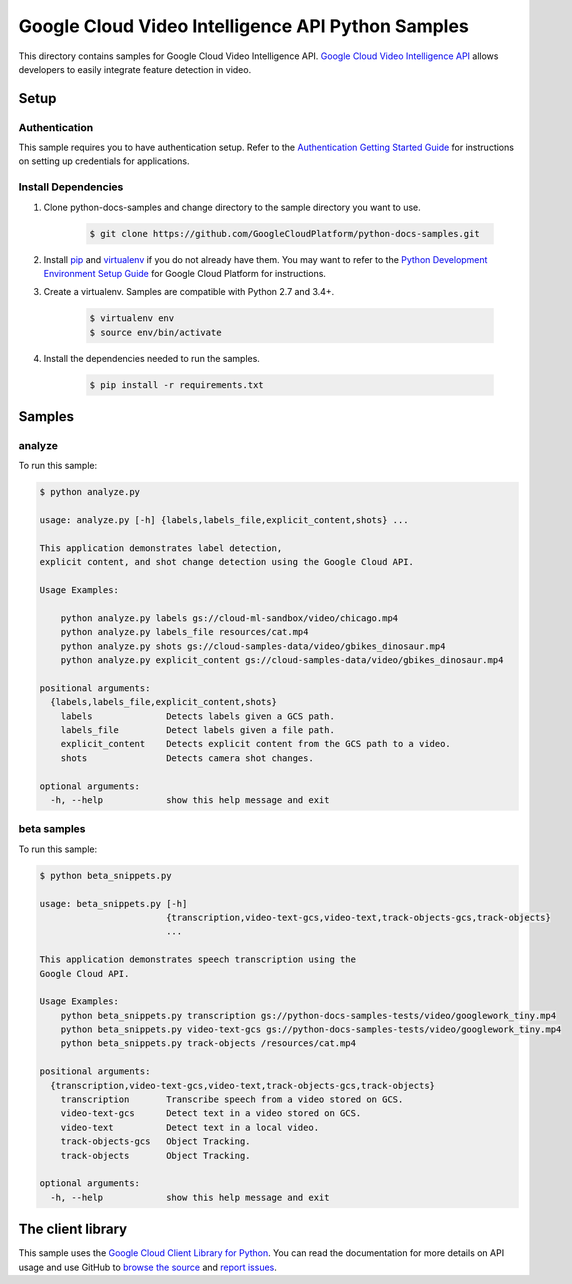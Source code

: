 .. This file is automatically generated. Do not edit this file directly.

Google Cloud Video Intelligence API Python Samples
===============================================================================

.. image:: https://gstatic.com/cloudssh/images/open-btn.png
   :target: https://console.cloud.google.com/cloudshell/open?git_repo=https://github.com/GoogleCloudPlatform/python-docs-samples&page=editor&open_in_editor=video/cloud-client/analyze/README.rst


This directory contains samples for Google Cloud Video Intelligence API. `Google Cloud Video Intelligence API`_ allows developers to easily integrate feature detection in video.




.. _Google Cloud Video Intelligence API: https://cloud.google.com/video-intelligence/docs

Setup
-------------------------------------------------------------------------------


Authentication
++++++++++++++

This sample requires you to have authentication setup. Refer to the
`Authentication Getting Started Guide`_ for instructions on setting up
credentials for applications.

.. _Authentication Getting Started Guide:
    https://cloud.google.com/docs/authentication/getting-started

Install Dependencies
++++++++++++++++++++

#. Clone python-docs-samples and change directory to the sample directory you want to use.

    .. code-block:: bash

        $ git clone https://github.com/GoogleCloudPlatform/python-docs-samples.git

#. Install `pip`_ and `virtualenv`_ if you do not already have them. You may want to refer to the `Python Development Environment Setup Guide`_ for Google Cloud Platform for instructions.

   .. _Python Development Environment Setup Guide:
       https://cloud.google.com/python/setup

#. Create a virtualenv. Samples are compatible with Python 2.7 and 3.4+.

    .. code-block:: bash

        $ virtualenv env
        $ source env/bin/activate

#. Install the dependencies needed to run the samples.

    .. code-block:: bash

        $ pip install -r requirements.txt

.. _pip: https://pip.pypa.io/
.. _virtualenv: https://virtualenv.pypa.io/

Samples
-------------------------------------------------------------------------------

analyze
+++++++++++++++++++++++++++++++++++++++++++++++++++++++++++++++++++++++++++++++

.. image:: https://gstatic.com/cloudssh/images/open-btn.png
   :target: https://console.cloud.google.com/cloudshell/open?git_repo=https://github.com/GoogleCloudPlatform/python-docs-samples&page=editor&open_in_editor=video/cloud-client/analyze/analyze.py,video/cloud-client/analyze/README.rst




To run this sample:

.. code-block:: bash

    $ python analyze.py

    usage: analyze.py [-h] {labels,labels_file,explicit_content,shots} ...

    This application demonstrates label detection,
    explicit content, and shot change detection using the Google Cloud API.

    Usage Examples:

        python analyze.py labels gs://cloud-ml-sandbox/video/chicago.mp4
        python analyze.py labels_file resources/cat.mp4
        python analyze.py shots gs://cloud-samples-data/video/gbikes_dinosaur.mp4
        python analyze.py explicit_content gs://cloud-samples-data/video/gbikes_dinosaur.mp4

    positional arguments:
      {labels,labels_file,explicit_content,shots}
        labels              Detects labels given a GCS path.
        labels_file         Detect labels given a file path.
        explicit_content    Detects explicit content from the GCS path to a video.
        shots               Detects camera shot changes.

    optional arguments:
      -h, --help            show this help message and exit



beta samples
+++++++++++++++++++++++++++++++++++++++++++++++++++++++++++++++++++++++++++++++

.. image:: https://gstatic.com/cloudssh/images/open-btn.png
   :target: https://console.cloud.google.com/cloudshell/open?git_repo=https://github.com/GoogleCloudPlatform/python-docs-samples&page=editor&open_in_editor=video/cloud-client/analyze/beta_snippets.py,video/cloud-client/analyze/README.rst




To run this sample:

.. code-block:: bash

    $ python beta_snippets.py

    usage: beta_snippets.py [-h]
                            {transcription,video-text-gcs,video-text,track-objects-gcs,track-objects}
                            ...

    This application demonstrates speech transcription using the
    Google Cloud API.

    Usage Examples:
        python beta_snippets.py transcription gs://python-docs-samples-tests/video/googlework_tiny.mp4
        python beta_snippets.py video-text-gcs gs://python-docs-samples-tests/video/googlework_tiny.mp4
        python beta_snippets.py track-objects /resources/cat.mp4

    positional arguments:
      {transcription,video-text-gcs,video-text,track-objects-gcs,track-objects}
        transcription       Transcribe speech from a video stored on GCS.
        video-text-gcs      Detect text in a video stored on GCS.
        video-text          Detect text in a local video.
        track-objects-gcs   Object Tracking.
        track-objects       Object Tracking.

    optional arguments:
      -h, --help            show this help message and exit





The client library
-------------------------------------------------------------------------------

This sample uses the `Google Cloud Client Library for Python`_.
You can read the documentation for more details on API usage and use GitHub
to `browse the source`_ and  `report issues`_.

.. _Google Cloud Client Library for Python:
    https://googlecloudplatform.github.io/google-cloud-python/
.. _browse the source:
    https://github.com/GoogleCloudPlatform/google-cloud-python
.. _report issues:
    https://github.com/GoogleCloudPlatform/google-cloud-python/issues


.. _Google Cloud SDK: https://cloud.google.com/sdk/
